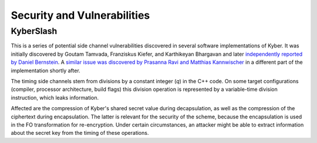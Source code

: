 Security and Vulnerabilities
============================

.. _secinfo/kyberslash:

KyberSlash
----------

This is a series of potential side channel vulnerabilities discovered in several
software implementations of Kyber. It was initially discovered by Goutam
Tamvada, Franziskus Kiefer, and Karthikeyan Bhargavan and later `independently
reported by Daniel Bernstein
<https://groups.google.com/a/list.nist.gov/g/pqc-forum/c/hWqFJCucuj4/m/-Z-jm_k9AAAJ>`_.
A `similar issue was discovered by Prasanna Ravi and Matthias Kannwischer
<https://groups.google.com/a/list.nist.gov/g/pqc-forum/c/ldX0ThYJuBo/m/ovODsdY7AwAJ>`_
in a different part of the implementation shortly after.

The timing side channels stem from divisions by a constant integer (`q`) in the
C++ code. On some target configurations (compiler, processor architecture, build
flags) this division operation is represented by a variable-time division
instruction, which leaks information.

Affected are the compression of Kyber's shared secret value during
decapsulation, as well as the compression of the ciphertext during
encapsulation. The latter is relevant for the security of the scheme, because
the encapsulation is used in the FO transformation for re-encryption.
Under certain circumstances, an attacker might be able to extract information
about the secret key from the timing of these operations.
